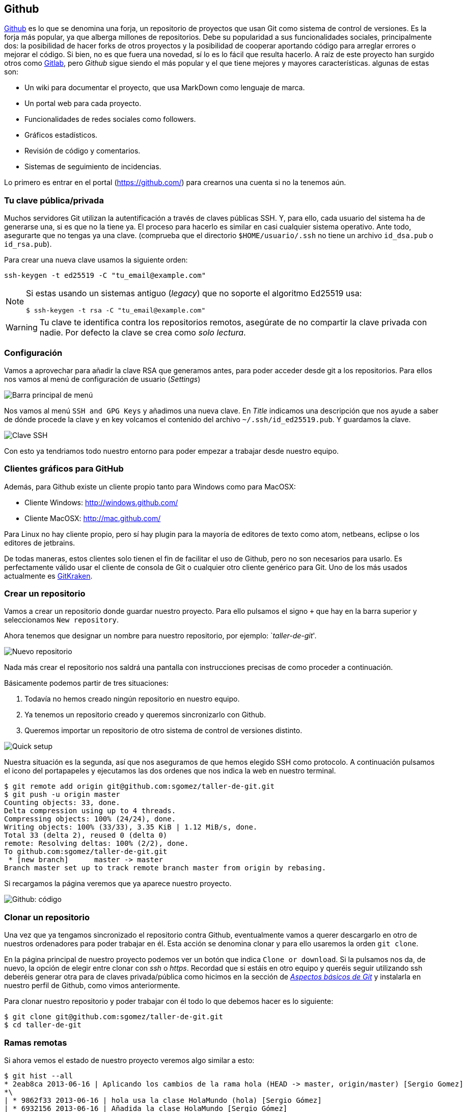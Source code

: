 == Github

https://github.com[Github] es lo que se denomina una forja, un
repositorio de proyectos que usan Git como sistema de control de
versiones. Es la forja más popular, ya que alberga millones de
repositorios. Debe su popularidad a sus funcionalidades sociales,
principalmente dos: la posibilidad de hacer forks de otros proyectos y
la posibilidad de cooperar aportando código para arreglar errores o
mejorar el código. Si bien, no es que fuera una novedad, sí lo es lo
fácil que resulta hacerlo. A raíz de este proyecto han surgido otros
como http://about.gitlab.com[Gitlab], pero _Github_ sigue siendo el
más popular y el que tiene mejores y mayores características. algunas
de estas son:

* Un wiki para documentar el proyecto, que usa MarkDown como lenguaje de
marca.
* Un portal web para cada proyecto.
* Funcionalidades de redes sociales como followers.
* Gráficos estadísticos.
* Revisión de código y comentarios.
* Sistemas de seguimiento de incidencias.

Lo primero es entrar en el portal (https://github.com/) para crearnos
una cuenta si no la tenemos aún.

=== Tu clave pública/privada

Muchos servidores Git utilizan la autentificación a través de claves
públicas SSH. Y, para ello, cada usuario del sistema ha de generarse
una, si es que no la tiene ya. El proceso para hacerlo es similar en
casi cualquier sistema operativo. Ante todo, asegurarte que no tengas ya
una clave. (comprueba que el directorio `$HOME/usuario/.ssh` no tiene un
archivo `id_dsa.pub` o `id_rsa.pub`).

Para crear una nueva clave usamos la siguiente orden:

....
ssh-keygen -t ed25519 -C "tu_email@example.com"
....

[NOTE]
====

Si estas usando un sistemas antiguo (_legacy_) que no soporte el
algoritmo Ed25519 usa:

....
$ ssh-keygen -t rsa -C "tu_email@example.com"
....

====

WARNING: Tu clave te identifica contra los repositorios remotos,
asegúrate de no compartir la clave privada con nadie. Por defecto la
clave se crea como _solo lectura_.

=== Configuración

Vamos a aprovechar para añadir la clave RSA que generamos antes, para
poder acceder desde git a los repositorios. Para ellos nos vamos al menú
de configuración de usuario (_Settings_)

image::github-topbar.png[Barra principal de menú]

Nos vamos al menú `SSH and GPG Keys` y añadimos una nueva clave. En
_Title_ indicamos una descripción que nos ayude a saber de dónde
procede la clave y en key volcamos el contenido del archivo
`~/.ssh/id_ed25519.pub`.  Y guardamos la clave.

image::github-sshkeys.png[Clave SSH]

Con esto ya tendriamos todo nuestro entorno para poder empezar a
trabajar desde nuestro equipo.

=== Clientes gráficos para GitHub

Además, para Github existe un cliente propio tanto para Windows como
para MacOSX:

* Cliente Windows: http://windows.github.com/
* Cliente MacOSX: http://mac.github.com/

Para Linux no hay cliente propio, pero sí hay plugin para la mayoría de
editores de texto como atom, netbeans, eclipse o los editores de
jetbrains.

De todas maneras, estos clientes solo tienen el fin de facilitar el uso
de Github, pero no son necesarios para usarlo. Es perfectamente válido
usar el cliente de consola de Git o cualquier otro cliente genérico para
Git. Uno de los más usados actualmente es
https://www.gitkraken.com/[GitKraken].

=== Crear un repositorio

Vamos a crear un repositorio donde guardar nuestro proyecto. Para ello
pulsamos el signo `+` que hay en la barra superior y seleccionamos
`New repository`.

Ahora tenemos que designar un nombre para nuestro repositorio, por
ejemplo: `__taller-de-git__'.

image::github-newrepo.png[Nuevo repositorio]

Nada más crear el repositorio nos saldrá una pantalla con instrucciones
precisas de como proceder a continuación.

Básicamente podemos partir de tres situaciones:

[arabic]
. Todavía no hemos creado ningún repositorio en nuestro equipo.
. Ya tenemos un repositorio creado y queremos sincronizarlo con Github.
. Queremos importar un repositorio de otro sistema de control de
versiones distinto.

image::github-quicksetup.png[Quick setup]

Nuestra situación es la segunda, así que nos aseguramos de que hemos
elegido SSH como protocolo. A continuación pulsamos el icono del
portapapeles y ejecutamos las dos ordenes que nos indica la web en
nuestro terminal.

....
$ git remote add origin git@github.com:sgomez/taller-de-git.git
$ git push -u origin master
Counting objects: 33, done.
Delta compression using up to 4 threads.
Compressing objects: 100% (24/24), done.
Writing objects: 100% (33/33), 3.35 KiB | 1.12 MiB/s, done.
Total 33 (delta 2), reused 0 (delta 0)
remote: Resolving deltas: 100% (2/2), done.
To github.com:sgomez/taller-de-git.git
 * [new branch]      master -> master
Branch master set up to track remote branch master from origin by rebasing.
....

Si recargamos la página veremos que ya aparece nuestro proyecto.

image::github-code.png[Github: código]

=== Clonar un repositorio

Una vez que ya tengamos sincronizado el repositorio contra Github,
eventualmente vamos a querer descargarlo en otro de nuestros ordenadores
para poder trabajar en él. Esta acción se denomina clonar y para ello
usaremos la orden `git clone`.

En la página principal de nuestro proyecto podemos ver un botón que
indica `Clone or download`. Si la pulsamos nos da, de nuevo, la opción
de elegir entre clonar con _ssh_ o _https_. Recordad que si estáis en
otro equipo y queréis seguir utilizando ssh deberéis generar otra para
de claves privada/pública como hicimos en la sección de
_link:curso-de-git/git/#tu-clave-publicaprivada[Aspectos básicos de
Git]_ y instalarla en nuestro perfil de Github, como vimos
anteriormente.

Para clonar nuestro repositorio y poder trabajar con él todo lo que
debemos hacer es lo siguiente:

....
$ git clone git@github.com:sgomez/taller-de-git.git
$ cd taller-de-git
....

=== Ramas remotas

Si ahora vemos el estado de nuestro proyecto veremos algo similar a
esto:

....
$ git hist --all
* 2eab8ca 2013-06-16 | Aplicando los cambios de la rama hola (HEAD -> master, origin/master) [Sergio Gomez]
*\
| * 9862f33 2013-06-16 | hola usa la clase HolaMundo (hola) [Sergio Gómez]
| * 6932156 2013-06-16 | Añadida la clase HolaMundo [Sergio Gómez]
|/
* 9c85275 2013-06-16 | Programa interactivo (master) [Sergio Gómez]
* c3e65d0 2013-06-16 | Añadido README.md [Sergio Gómez]
* 81c6e93 2013-06-16 | Movido hola.php a lib [Sergio Gómez]
* 96a39df 2013-06-16 | Añadido el autor del programa y su email [Sergio Gómez]
* fd4da94 2013-06-16 | Se añade un comentario al cambio del valor por defecto (tag: v1) [Sergio Gómez]
* 3283e0d 2013-06-16 | Se añade un parámetro por defecto (tag: v1-beta) [Sergio Gómez]
* efc252e 2013-06-16 | Parametrización del programa [Sergio Gómez]
* e19f2c1 2013-06-16 | Creación del proyecto [Sergio Gómez]
....

Aparece que hay una nueva rama llamada `origin/master`. Esta rama indica
el estado de sincronización de nuestro repositorio con un repositorio
remoto llamado _origin_. En este caso el de _Github_.

NOTE: Por norma se llama automáticamente _origin_ al primer repositorio con el que
sincronizamos nuestro repositorio.

Podemos ver la configuración de este repositorio remoto con la orden
`git remote`:

....
$ git remote show origin
* remote origin
  Fetch URL: git@github.com:sgomez/taller-de-git.git
  Push  URL: git@github.com:sgomez/taller-de-git.git
  HEAD branch: master
  Remote branch:
    master tracked
  Local ref configured for 'git push':
    master pushes to master (up to date)
....

De la respuesta tenemos que fijarnos en las líneas que indican _fetch_ y
_push_ puesto que son las acciones de sincronización de nuestro
repositorio con el remoto. Mientras que _fetch_ se encarga de traer los
cambios desde el repositorio remoto al nuestro, _push_ los envía.

=== Enviando actualizaciones

Vamos a añadir una licencia a nuestra aplicación. Creamos un fichero
LICENSE con el siguiente contenido:

....
MIT License

Copyright (c) [year] [fullname]

Permission is hereby granted, free of charge, to any person obtaining a copy
of this software and associated documentation files (the "Software"), to deal
in the Software without restriction, including without limitation the rights
to use, copy, modify, merge, publish, distribute, sublicense, and/or sell
copies of the Software, and to permit persons to whom the Software is
furnished to do so, subject to the following conditions:

The above copyright notice and this permission notice shall be included in all
copies or substantial portions of the Software.

THE SOFTWARE IS PROVIDED "AS IS", WITHOUT WARRANTY OF ANY KIND, EXPRESS OR
IMPLIED, INCLUDING BUT NOT LIMITED TO THE WARRANTIES OF MERCHANTABILITY,
FITNESS FOR A PARTICULAR PURPOSE AND NONINFRINGEMENT. IN NO EVENT SHALL THE
AUTHORS OR COPYRIGHT HOLDERS BE LIABLE FOR ANY CLAIM, DAMAGES OR OTHER
LIABILITY, WHETHER IN AN ACTION OF CONTRACT, TORT OR OTHERWISE, ARISING FROM,
OUT OF OR IN CONNECTION WITH THE SOFTWARE OR THE USE OR OTHER DEALINGS IN THE
SOFTWARE.
....

Y añadidos y confirmamos los cambios:

....
$ git add LICENSE
$ git commit -m "Añadida licencia"
[master 3f5cb1c] Añadida licencia
 1 file changed, 21 insertions(+)
 create mode 100644 LICENSE
$ git hist --all
* 3f5cb1c 2013-06-16 | Añadida licencia (HEAD -> master) [Sergio Gómez]
* 2eab8ca 2013-06-16 | Aplicando los cambios de la rama hola (origin/master) [Sergio Gomez]
*\
| * 9862f33 2013-06-16 | hola usa la clase HolaMundo (hola) [Sergio Gómez]
| * 6932156 2013-06-16 | Añadida la clase HolaMundo [Sergio Gómez]
|/
* 9c85275 2013-06-16 | Programa interactivo (master) [Sergio Gómez]
* c3e65d0 2013-06-16 | Añadido README.md [Sergio Gómez]
* 81c6e93 2013-06-16 | Movido hola.php a lib [Sergio Gómez]
* 96a39df 2013-06-16 | Añadido el autor del programa y su email [Sergio Gómez]
* fd4da94 2013-06-16 | Se añade un comentario al cambio del valor por defecto (tag: v1) [Sergio Gómez]
* 3283e0d 2013-06-16 | Se añade un parámetro por defecto (tag: v1-beta) [Sergio Gómez]
* efc252e 2013-06-16 | Parametrización del programa [Sergio Gómez]
* e19f2c1 2013-06-16 | Creación del proyecto [Sergio Gómez]
....

Viendo la historia podemos ver como nuestro master no está en el mismo
punto que `origin/master`. Si vamos a la web de _Github_ veremos que
`LICENSE` no aparece aún. Así que vamos a enviar los cambios con la
primera de las acciones que vimos `git push`:

....
$ git push -u origin master
Counting objects: 3, done.
Delta compression using up to 4 threads.
Compressing objects: 100% (3/3), done.
Writing objects: 100% (3/3), 941 bytes | 0 bytes/s, done.
Total 3 (delta 0), reused 0 (delta 0)
To git@github.com:sgomez/taller-de-git.git
   2eab8ca..3f5cb1c  master -> master
Branch master set up to track remote branch master from origin.
....

[NOTE]
====
La orden `git push` necesita dos parámetros para funcionar: el repositorio
y la rama destino. Así que realmente lo que teníamos que haber escrito es:

    $ git push origin master

Para ahorrar tiempo escribiendo _git_ nos deja vincular nuestra rama local
con una rama remota, de tal manera que no tengamos que estar siempre indicándolo.
Eso es posible con el parámetro `--set-upstream` o `-u` en forma abreviada.

    $ git push -u origin master

Si repasas las órdenes que te indicó Github que ejecutaras verás que el parámetro
`-u` estaba presente y por eso no ha sido necesario indicar ningún parámetro
al hacer push.
====

=== Recibiendo actualizaciones

Si trabajamos con más personas, o trabajamos desde dos ordenadores
distintos, nos encontraremos con que nuestro repositorio local es más
antiguo que el remoto. Necesitamos descargar los cambios para poder
incorporarlos a nuestro directorio de trabajo.

Para la prueba, Github nos permite editar archivos directamente desde la
web. Pulsamos sobre el archivo `README.md`. En la vista del archivo,
veremos que aparece el icono de un lápiz. Esto nos permite editar el
archivo.

image::github-edit.png[Editar archivo]

[NOTE]
====
Los archivos con extensión `.md` están en un formato denominado _MarkDown_. Se trata
de un lenguaje de marca que nos permite escribir texto enriquecido de manera muy sencilla.

Dispones de un tutorial aquí: [https://www.markdowntutorial.com/](https://www.markdowntutorial.com/)
====

Modificamos el archivo como queramos, por ejemplo, añadiendo nuestro
nombre:

....
# Curso de GIT

Este proyecto contiene el curso de introducción a GIT

Desarrollado por Sergio Gómez.
....

image::github-changes.png[Confirmar cambios]

El cambio quedará incorporado al repositorio de Github, pero no al
nuestro. Necesitamos traer la información desde el servidor remoto. La
orden asociada es `git fetch`:

....
$ git fetch
$ git hist --all
* cbaf831 2013-06-16 | Actualizado README.md (origin/master) [Sergio Gómez]
* 3f5cb1c 2013-06-16 | Añadida licencia (HEAD -> master) [Sergio Gómez]
* 2eab8ca 2013-06-16 | Aplicando los cambios de la rama hola [Sergio Gomez]
*\
| * 9862f33 2013-06-16 | hola usa la clase HolaMundo (hola) [Sergio Gómez]
| * 6932156 2013-06-16 | Añadida la clase HolaMundo [Sergio Gómez]
|/
* 9c85275 2013-06-16 | Programa interactivo (master) [Sergio Gómez]
* c3e65d0 2013-06-16 | Añadido README.md [Sergio Gómez]
* 81c6e93 2013-06-16 | Movido hola.php a lib [Sergio Gómez]
* 96a39df 2013-06-16 | Añadido el autor del programa y su email [Sergio Gómez]
* fd4da94 2013-06-16 | Se añade un comentario al cambio del valor por defecto (tag: v1) [Sergio Gómez]
* 3283e0d 2013-06-16 | Se añade un parámetro por defecto (tag: v1-beta) [Sergio Gómez]
* efc252e 2013-06-16 | Parametrización del programa [Sergio Gómez]
* e19f2c1 2013-06-16 | Creación del proyecto [Sergio Gómez]
....

Ahora vemos el caso contrario, tenemos que `origin/master` está por
delante que `HEAD` y que la rama `master` local.

Ahora necesitamos incorporar los cambios de la rama remota en la local.
La forma de hacerlo lo vimos en el link:/ramas/#mezclar-ramas[capítulo
anterior] usando `git merge` o `git rebase`.

Habitualmente se usa `git merge`:

....
$ git merge origin/master
Updating 3f5cb1c..cbaf831
Fast-forward
 README.md | 2 ++
 1 file changed, 2 insertions(+)
$ git hist --all
* cbaf831 2013-06-16 | Actualizado README.md (HEAD -> master, origin/master) [Sergio Gómez]
* 3f5cb1c 2013-06-16 | Añadida licencia [Sergio Gómez]
* 2eab8ca 2013-06-16 | Aplicando los cambios de la rama hola [Sergio Gomez]
*\
| * 9862f33 2013-06-16 | hola usa la clase HolaMundo (hola) [Sergio Gómez]
| * 6932156 2013-06-16 | Añadida la clase HolaMundo [Sergio Gómez]
|/
* 9c85275 2013-06-16 | Programa interactivo (master) [Sergio Gómez]
* c3e65d0 2013-06-16 | Añadido README.md [Sergio Gómez]
* 81c6e93 2013-06-16 | Movido hola.php a lib [Sergio Gómez]
* 96a39df 2013-06-16 | Añadido el autor del programa y su email [Sergio Gómez]
* fd4da94 2013-06-16 | Se añade un comentario al cambio del valor por defecto (tag: v1) [Sergio Gómez]
* 3283e0d 2013-06-16 | Se añade un parámetro por defecto (tag: v1-beta) [Sergio Gómez]
* efc252e 2013-06-16 | Parametrización del programa [Sergio Gómez]
* e19f2c1 2013-06-16 | Creación del proyecto [Sergio Gómez]
....

Como las operaciones de traer cambios (`git fetch`) y de mezclar ramas
(`git merge` o `git rebase`) están muy asociadas, _git_ nos ofrece una
posibilidad para ahorrar pasos que es la orden `git pull` que realiza
las dos acciones simultáneamente.

Para probar, vamos a editar de nuevo el archivo README.md y añadimos
algo más:

....
# Curso de GIT

Este proyecto contiene el curso de introducción a GIT del Aula de Software Libre.

Desarrollado por Sergio Gómez.
....

Como mensaje del _commit_: _`Indicado que se realiza en el ASL'_.

Y ahora probamos a actualizar con `git pull`:

....
$ git pull
remote: Counting objects: 3, done.
remote: Compressing objects: 100% (3/3), done.
remote: Total 3 (delta 0), reused 0 (delta 0), pack-reused 0
Unpacking objects: 100% (3/3), done.
From github.com:sgomez/taller-de-git
   cbaf831..d8922e4  master     -> origin/master
First, rewinding head to replay your work on top of it...
Fast-forwarded master to d8922e4ffa4f87553b03e77df6196b7e496bfec4.
$ git hist --all
* d8922e4 2013-06-16 | Indicado que se realiza en el ASL (HEAD -> master, origin/master) [Sergio Gómez]
* cbaf831 2013-06-16 | Actualizado README.md [Sergio Gómez]
* 3f5cb1c 2013-06-16 | Añadida licencia [Sergio Gómez]
* 2eab8ca 2013-06-16 | Aplicando los cambios de la rama hola [Sergio Gomez]
*\
| * 9862f33 2013-06-16 | hola usa la clase HolaMundo (hola) [Sergio Gómez]
| * 6932156 2013-06-16 | Añadida la clase HolaMundo [Sergio Gómez]
|/
* 9c85275 2013-06-16 | Programa interactivo (master) [Sergio Gómez]
* c3e65d0 2013-06-16 | Añadido README.md [Sergio Gómez]
* 81c6e93 2013-06-16 | Movido hola.php a lib [Sergio Gómez]
* 96a39df 2013-06-16 | Añadido el autor del programa y su email [Sergio Gómez]
* fd4da94 2013-06-16 | Se añade un comentario al cambio del valor por defecto (tag: v1) [Sergio Gómez]
* 3283e0d 2013-06-16 | Se añade un parámetro por defecto (tag: v1-beta) [Sergio Gómez]
* efc252e 2013-06-16 | Parametrización del programa [Sergio Gómez]
* e19f2c1 2013-06-16 | Creación del proyecto [Sergio Gómez]
....

Vemos que los cambios se han incorporado y que las ramas remota y local
de _master_ están sincronizadas.

=== Problemas de sincronización

==== No puedo hacer push

Al intentar subir cambios nos podemos encontrar un mensaje como este:

....
$ git push
git push
To git@github.com:sgomez/taller-de-git.git
 ! [rejected]        master -> master (fetch first)
error: failed to push some refs to 'git@github.com:sgomez/taller-de-git.git'
hint: Updates were rejected because the remote contains work that you do
hint: not have locally. This is usually caused by another repository pushing
hint: to the same ref. You may want to first integrate the remote changes
hint: (e.g., 'git pull ...') before pushing again.
hint: See the 'Note about fast-forwards' in 'git push --help' for details.
....

La causa es que el repositorio remoto también se ha actualizado y
nosotros aún no hemos recibido esos cambios. Es decir, ambos
repositorios se han actualizado y el remoto tiene preferencia. Hay un
conflicto en ciernes y se debe resolver localmente antes de continuar.

Vamos a provocar una situación donde podamos ver esto en acción. Vamos a
modificar el archivo `README.md` tanto en local como en remoto a través
del interfaz web.

En el web vamos a cambiar el título para que aparezca de la siguiente
manera.

....
Curso de GIT, 2020
....

En local vamos a cambiar el título para que aparezca de la siguiente
manera.

....
Curso de GIT, febrero
....

!!! question

....
Haz el commit para guardar el cambio en local.
....

??? example ``Respuesta al ejercicio anterior''

....
Añadimos el fichero actualizado:

    $ git commit -am "Añadido el mes al README"
    [master 1e8c0b7] Añadido el mes al README
    1 file changed, 1 insertion(+), 1 deletion(-)
....

La forma de proceder en este caso es hacer un `git fetch` y un
`git rebase`. Si hay conflictos deberán resolverse. Cuando esté todo
solucionado ya podremos hacer `git push`.

!!! info

....
Por defecto `git pull` lo que hace es un `git merge`, si queremos hacer
`git rebase` deberemos especificarlos con el parámetro `-r`:

    $ git pull --rebase
....

Vamos a hacer el pull con rebase y ver qué sucede.

....
$ git pull --rebase
First, rewinding head to replay your work on top of it...
Applying: Añadido el mes al README
Using index info to reconstruct a base tree...
M   README.md
Falling back to patching base and 3-way merge...
Auto-merging README.md
CONFLICT (content): Merge conflict in README.md
error: Failed to merge in the changes.
Patch failed at 0001 Añadido el mes al README
hint: Use 'git am --show-current-patch' to see the failed patch

Resolve all conflicts manually, mark them as resolved with
"git add/rm <conflicted_files>", then run "git rebase --continue".
You can instead skip this commit: run "git rebase --skip".
To abort and get back to the state before "git rebase", run "git rebase --abort".
....

Evidentemente hay un conflicto porque hemos tocado el mismo archivo. Se
deja como ejercicio resolverlo.

??? example ``Respuesta al ejercicio anterior''

....
El contenido del fichero final podría ser:

    Curso de GIT, febrero, 2020

A continuación confirmamos los cambios y los enviamos al servidor

    $ git add README.md
    $ git rebase --continue
    $ git push
....

[WARNING]
====
¿Por qué hemos hecho rebase en master si a lo largo del curso hemos dicho que no se debe cambiar
la linea principal?

Básicamente hemos dicho que lo que no debemos hacer es modificar la línea temporal **compartida**.
En este caso nuestros cambios en _master_ solo estaban en nuestro repositorio, porque al fallar
el envío nadie más ha visto nuestras actualizaciones. Al hacer _rebase_ estamos deshaciendo nuestros
cambios, bajarnos la última actualización compartida de _master_ y volviéndolos a aplicar. Con lo que
realmente la historia compartida no se ha modificado.
====

Este es un problema que debemos evitar en la medida de lo posible. La
menor cantidad de gente posible debe tener acceso de escritura en master
y las actualizaciones de dicha rama deben hacerse a través de ramas
secundarias y haciendo merge en master como hemos visto en el capítulo
de ramas.

==== No puedo hacer pull

Al intentar descargar cambios nos podemos encontrar un mensaje como
este:

....
$ git pull
error: Cannot pull with rebase: You have unstaged changes.
....

O como este:

....
$ git pull
error: Cannot pull with rebase: Your index contains uncommitted changes.
....

Básicamente lo que ocurre es que tenemos cambios sin confirmar en
nuestro espacio de trabajo. Una opción es confirmar (_commit_) y
entonces proceder como el caso anterior.

Pero puede ocurrir que aún estemos trabajando todavía y no nos interese
confirmar los cambios, solo queremos sincronizar y seguir trabajando.
Para casos como estos _git_ ofrece una pila para guardar cambios
temporalmente. Esta pila se llama _stash_ y nos permite restaurar el
espacio de trabajo al último commit.

De nuevo vamos a modificar nuestro proyecto para ver esta situación en
acción.

[example]
====
En remoto borra el año de la fecha y en local borra el mes. Pero esta vez
**no hagas commit en local**. El archivo solo debe quedar modificado.
====

La forma de proceder es la siguiente:

....
$ git stash save # Guardamos los cambios en la pila
$ git pull # Sincronizamos con el repositorio remoto, -r para hacer rebase puede ser requerido
$ git stash pop # Sacamos los cambios de la pila
....

[NOTE]
====
Como ocurre habitualmente, git nos proporciona una forma de hacer todos estos pasos de una
sola vez. Para ello tenemos que ejecutar lo siguiente:

    $ git pull --autostash

En general no es mala idea ejecutar lo siguiente si somos conscientes, además, de que tenemos varios
cambios sin sincronizar:

    $ git pull --autostash --rebase
====

Podría darse el caso de que al sacar los cambios de la pila hubiera
algún conflicto. En ese caso actuamos como con el caso de _merge_ o
_rebase_.

De nuevo este tipo de problemas no deben suceder si nos acostumbramos a
trabajar en ramas.

